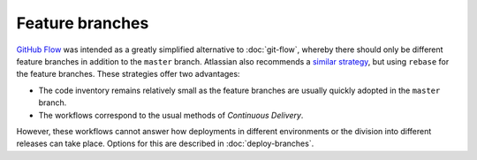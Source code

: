 ================
Feature branches
================

`GitHub Flow <https://guides.github.com/introduction/flow/index.html>`_ was
intended as a greatly simplified alternative to :doc:`git-flow`, whereby there
should only be different feature branches in addition to the  ``master`` branch.
Atlassian also recommends a `similar strategy
<http://blogs.atlassian.com/2014/01/simple-git-workflow-simple/>`_, but using
``rebase`` for the feature branches. These strategies offer two advantages:

* The code inventory remains relatively small as the feature branches are
  usually quickly adopted in the ``master`` branch.
* The workflows correspond to the usual methods of *Continuous Delivery*.

However, these workflows cannot answer how deployments in different environments
or the division into different releases can take place. Options for this are
described in :doc:`deploy-branches`.

.. seealso::
   * `Feature Driven Development
     <https://de.wikipedia.org/wiki/Feature_Driven_Development>`_
   * `Feature Branches
     <https://martinfowler.com/bliki/FeatureBranch.html>`_
